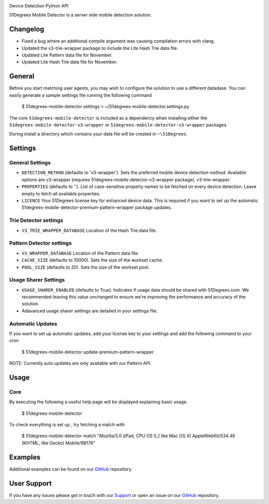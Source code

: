 |51degrees|

Device Detection Python API

51Degrees Mobile Detector is a server side mobile detection solution.

Changelog
====================

- Fixed a bug where an additional compile argument was causing compilation errors with clang.
- Updated the v3-trie-wrapper package to include the Lite Hash Trie data file.
- Updated Lite Pattern data file for November.
- Updated Lite Hash Trie data file for November.

General
========
	
Before you start matching user agents, you may wish to configure the solution to use a different datadase. You can easily generate a sample settings file running the following command
			
	$ 51degrees-mobile-detector settings > ~/51degrees-mobile-detector.settings.py

The core ``51degrees-mobile-detector`` is included as a dependency when installing either the ``51degrees-mobile-detector-v3-wrapper`` or ``51degrees-mobile-detector-v3-wrapper`` packages.

During install a directory which contains your data file will be created in ``~\51Degrees``.

Settings
=========
General Settings
----------------

- ``DETECTION_METHOD`` (defaults to 'v3-wrapper'). Sets the preferred mobile device detection method. Available options are v3-wrapper (requires 51degrees-mobile-detector-v3-wrapper package), v3-trie-wrapper
- ``PROPERTIES`` (defaults to ''). List of case-sensitive property names to be fetched on every device detection. Leave empty to fetch all available properties.
- ``LICENCE`` Your 51Degrees license key for enhanced device data. This is required if you want to set up the automatic 51degrees-mobile-detector-premium-pattern-wrapper package updates.

Trie Detector settings
-----------------------

- ``V3_TRIE_WRAPPER_DATABASE`` Location of the Hash Trie data file.

Pattern Detector settings
--------------------------

- ``V3_WRAPPER_DATABASE`` Location of the Pattern data file.
- ``CACHE_SIZE`` (defaults to 10000). Sets the size of the workset cache.
- ``POOL_SIZE`` (defaults to 20). Sets the size of the workset pool.

Usage Sharer Settings
----------------------

- ``USAGE_SHARER_ENABLED`` (defaults to True). Indicates if usage data should be shared with 51Degrees.com. We recommended leaving this value unchanged to ensure we're improving the performance and accuracy of the solution.
- Adavanced usage sharer settings are detailed in your settings file.

Automatic Updates
------------------
If you want to set up automatic updates, add your license key to your settings and add the following command to your cron

	$ 51degrees-mobile-detector update-premium-pattern-wrapper
	
NOTE: Currently auto updates are only available with our Pattern API.
	
Usage
======
Core
-----

By executing the following a useful help page will be displayed explaining basic usage.

	$ 51degrees-mobile-detector
	
To check everything is set up , try fetching a match with
	
	$ 51degrees-mobile-detector match "Mozilla/5.0 (iPad; CPU OS 5_1 like Mac OS X) AppleWebKit/534.46 (KHTML, like Gecko) Mobile/9B176"
	
Examples
=========

Additional examples can be found on our GitHub_ repository.

User Support
============

If you have any issues please get in touch with our Support_ or open an issue on our GitHub_ repository.

.. |51degrees| image:: https://51degrees.com/DesktopModules/FiftyOne/Distributor/Logo.ashx?utm_source=github&utm_medium=repository&utm_content=readme_pattern&utm_campaign=python-open-source
	:target: https://51degrees.com

.. _GitHub: https://github.com/51Degrees/Device-Detection/tree/master/python

.. _Support: support@51degrees.com


